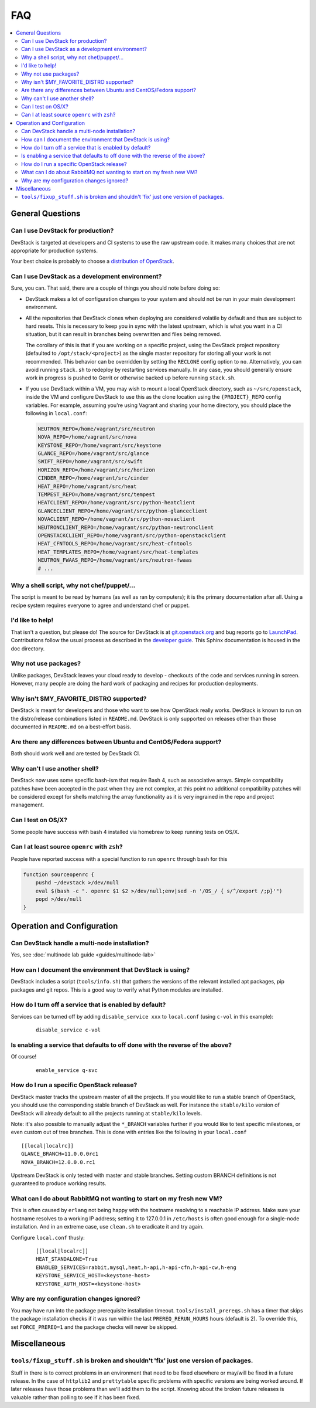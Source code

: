 ===
FAQ
===

.. contents::
   :local:

General Questions
=================

Can I use DevStack for production?
~~~~~~~~~~~~~~~~~~~~~~~~~~~~~~~~~~

DevStack is targeted at developers and CI systems to use the raw
upstream code.  It makes many choices that are not appropriate for
production systems.

Your best choice is probably to choose a `distribution of OpenStack
<https://www.openstack.org/marketplace/distros/>`__.

Can I use DevStack as a development environment?
~~~~~~~~~~~~~~~~~~~~~~~~~~~~~~~~~~~~~~~~~~~~~~~~

Sure, you can. That said, there are a couple of things you should note before
doing so:

- DevStack makes a lot of configuration changes to your system and should not
  be run in your main development environment.

- All the repositories that DevStack clones when deploying are considered
  volatile by default and thus are subject to hard resets. This is necessary to
  keep you in sync with the latest upstream, which is what you want in a CI
  situation, but it can result in branches being overwritten and files being
  removed.

  The corollary of this is that if you are working on a specific project, using
  the DevStack project repository (defaulted to ``/opt/stack/<project>``) as
  the single master repository for storing all your work is not recommended.
  This behavior can be overridden by setting the ``RECLONE`` config option to
  ``no``.  Alternatively, you can avoid running ``stack.sh`` to redeploy by
  restarting services manually. In any case, you should generally ensure work
  in progress is pushed to Gerrit or otherwise backed up before running
  ``stack.sh``.

- If you use DevStack within a VM, you may wish to mount a local OpenStack
  directory, such as ``~/src/openstack``, inside the VM and configure DevStack
  to use this as the clone location using the ``{PROJECT}_REPO`` config
  variables. For example, assuming you're using Vagrant and sharing your home
  directory, you should place the following in ``local.conf``:

  .. code-block:: shell

     NEUTRON_REPO=/home/vagrant/src/neutron
     NOVA_REPO=/home/vagrant/src/nova
     KEYSTONE_REPO=/home/vagrant/src/keystone
     GLANCE_REPO=/home/vagrant/src/glance
     SWIFT_REPO=/home/vagrant/src/swift
     HORIZON_REPO=/home/vagrant/src/horizon
     CINDER_REPO=/home/vagrant/src/cinder
     HEAT_REPO=/home/vagrant/src/heat
     TEMPEST_REPO=/home/vagrant/src/tempest
     HEATCLIENT_REPO=/home/vagrant/src/python-heatclient
     GLANCECLIENT_REPO=/home/vagrant/src/python-glanceclient
     NOVACLIENT_REPO=/home/vagrant/src/python-novaclient
     NEUTRONCLIENT_REPO=/home/vagrant/src/python-neutronclient
     OPENSTACKCLIENT_REPO=/home/vagrant/src/python-openstackclient
     HEAT_CFNTOOLS_REPO=/home/vagrant/src/heat-cfntools
     HEAT_TEMPLATES_REPO=/home/vagrant/src/heat-templates
     NEUTRON_FWAAS_REPO=/home/vagrant/src/neutron-fwaas
     # ...

Why a shell script, why not chef/puppet/...
~~~~~~~~~~~~~~~~~~~~~~~~~~~~~~~~~~~~~~~~~~~

The script is meant to be read by humans (as well as ran by
computers); it is the primary documentation after all. Using a recipe
system requires everyone to agree and understand chef or puppet.

I'd like to help!
~~~~~~~~~~~~~~~~~

That isn't a question, but please do! The source for DevStack is at
`git.openstack.org
<https://git.openstack.org/cgit/openstack-dev/devstack>`__ and bug
reports go to `LaunchPad
<http://bugs.launchpad.net/devstack/>`__. Contributions follow the
usual process as described in the `developer guide
<http://docs.openstack.org/infra/manual/developers.html>`__. This
Sphinx documentation is housed in the doc directory.

Why not use packages?
~~~~~~~~~~~~~~~~~~~~~

Unlike packages, DevStack leaves your cloud ready to develop -
checkouts of the code and services running in screen. However, many
people are doing the hard work of packaging and recipes for production
deployments.

Why isn't $MY\_FAVORITE\_DISTRO supported?
~~~~~~~~~~~~~~~~~~~~~~~~~~~~~~~~~~~~~~~~~~

DevStack is meant for developers and those who want to see how
OpenStack really works. DevStack is known to run on the distro/release
combinations listed in ``README.md``. DevStack is only supported on
releases other than those documented in ``README.md`` on a best-effort
basis.

Are there any differences between Ubuntu and CentOS/Fedora support?
~~~~~~~~~~~~~~~~~~~~~~~~~~~~~~~~~~~~~~~~~~~~~~~~~~~~~~~~~~~~~~~~~~~

Both should work well and are tested by DevStack CI.

Why can't I use another shell?
~~~~~~~~~~~~~~~~~~~~~~~~~~~~~~

DevStack now uses some specific bash-ism that require Bash 4, such as
associative arrays. Simple compatibility patches have been accepted in
the past when they are not complex, at this point no additional
compatibility patches will be considered except for shells matching
the array functionality as it is very ingrained in the repo and
project management.

Can I test on OS/X?
~~~~~~~~~~~~~~~~~~~

Some people have success with bash 4 installed via homebrew to keep
running tests on OS/X.

Can I at least source ``openrc`` with ``zsh``?
~~~~~~~~~~~~~~~~~~~~~~~~~~~~~~~~~~~~~~~~~~~~~~

People have reported success with a special function to run ``openrc``
through bash for this

.. code-block:: bash

   function sourceopenrc {
       pushd ~/devstack >/dev/null
       eval $(bash -c ". openrc $1 $2 >/dev/null;env|sed -n '/OS_/ { s/^/export /;p}'")
       popd >/dev/null
   }


Operation and Configuration
===========================

Can DevStack handle a multi-node installation?
~~~~~~~~~~~~~~~~~~~~~~~~~~~~~~~~~~~~~~~~~~~~~~

Yes, see :doc:`multinode lab guide <guides/multinode-lab>`

How can I document the environment that DevStack is using?
~~~~~~~~~~~~~~~~~~~~~~~~~~~~~~~~~~~~~~~~~~~~~~~~~~~~~~~~~~

DevStack includes a script (``tools/info.sh``) that gathers the
versions of the relevant installed apt packages, pip packages and git
repos. This is a good way to verify what Python modules are
installed.

How do I turn off a service that is enabled by default?
~~~~~~~~~~~~~~~~~~~~~~~~~~~~~~~~~~~~~~~~~~~~~~~~~~~~~~~

Services can be turned off by adding ``disable_service xxx`` to
``local.conf`` (using ``c-vol`` in this example):

    ::

        disable_service c-vol

Is enabling a service that defaults to off done with the reverse of the above?
~~~~~~~~~~~~~~~~~~~~~~~~~~~~~~~~~~~~~~~~~~~~~~~~~~~~~~~~~~~~~~~~~~~~~~~~~~~~~~
Of course!

    ::

        enable_service q-svc

How do I run a specific OpenStack release?
~~~~~~~~~~~~~~~~~~~~~~~~~~~~~~~~~~~~~~~~~~~~

DevStack master tracks the upstream master of all the projects. If you
would like to run a stable branch of OpenStack, you should use the
corresponding stable branch of DevStack as well. For instance the
``stable/kilo`` version of DevStack will already default to all the
projects running at ``stable/kilo`` levels.

Note: it's also possible to manually adjust the ``*_BRANCH`` variables
further if you would like to test specific milestones, or even custom
out of tree branches. This is done with entries like the following in
your ``local.conf``

::

        [[local|localrc]]
        GLANCE_BRANCH=11.0.0.0rc1
        NOVA_BRANCH=12.0.0.0.rc1


Upstream DevStack is only tested with master and stable
branches. Setting custom BRANCH definitions is not guaranteed to
produce working results.

What can I do about RabbitMQ not wanting to start on my fresh new VM?
~~~~~~~~~~~~~~~~~~~~~~~~~~~~~~~~~~~~~~~~~~~~~~~~~~~~~~~~~~~~~~~~~~~~~

This is often caused by ``erlang`` not being happy with the hostname
resolving to a reachable IP address. Make sure your hostname resolves
to a working IP address; setting it to 127.0.0.1 in ``/etc/hosts`` is
often good enough for a single-node installation. And in an extreme
case, use ``clean.sh`` to eradicate it and try again.

Configure ``local.conf`` thusly:

    ::

        [[local|localrc]]
        HEAT_STANDALONE=True
        ENABLED_SERVICES=rabbit,mysql,heat,h-api,h-api-cfn,h-api-cw,h-eng
        KEYSTONE_SERVICE_HOST=<keystone-host>
        KEYSTONE_AUTH_HOST=<keystone-host>

Why are my configuration changes ignored?
~~~~~~~~~~~~~~~~~~~~~~~~~~~~~~~~~~~~~~~~~

You may have run into the package prerequisite installation
timeout. ``tools/install_prereqs.sh`` has a timer that skips the
package installation checks if it was run within the last
``PREREQ_RERUN_HOURS`` hours (default is 2). To override this, set
``FORCE_PREREQ=1`` and the package checks will never be skipped.

Miscellaneous
=============

``tools/fixup_stuff.sh`` is broken and shouldn't 'fix' just one version of packages.
~~~~~~~~~~~~~~~~~~~~~~~~~~~~~~~~~~~~~~~~~~~~~~~~~~~~~~~~~~~~~~~~~~~~~~~~~~~~~~~~~~~~

Stuff in there is to correct problems in an environment that need to
be fixed elsewhere or may/will be fixed in a future release. In the
case of ``httplib2`` and ``prettytable`` specific problems with
specific versions are being worked around. If later releases have
those problems than we'll add them to the script. Knowing about the
broken future releases is valuable rather than polling to see if it
has been fixed.
